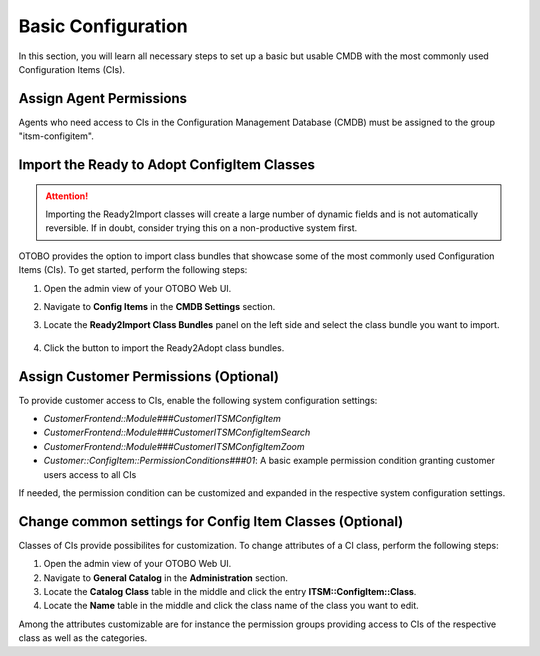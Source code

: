 Basic Configuration
===================
In this section, you will learn all necessary steps to set up a basic but usable CMDB with the most commonly used Configuration Items (CIs).

Assign Agent Permissions
------------------------
Agents who need access to CIs in the Configuration Management Database (CMDB) must be assigned to the group "itsm-configitem".

Import the Ready to Adopt ConfigItem Classes
--------------------------------------------

.. attention::

    Importing the Ready2Import classes will create a large number of dynamic fields and is not automatically reversible. If in doubt, consider trying this on a non-productive system first.

OTOBO provides the option to import class bundles that showcase some of the most commonly used Configuration Items (CIs).  
To get started, perform the following steps:

#. Open the admin view of your OTOBO Web UI.
#. Navigate to **Config Items** in the **CMDB Settings** section.
#. Locate the **Ready2Import Class Bundles** panel on the left side and select the class bundle you want to import.

   .. figure:: ../images/ready2import_class_bundles.png
      :scale: 65%
      :alt: Ready2Import Class Bundles panel

#. Click the button to import the Ready2Adopt class bundles.

Assign Customer Permissions (Optional)
--------------------------------------
To provide customer access to CIs, enable the following system configuration settings:

- *CustomerFrontend::Module###CustomerITSMConfigItem*
- *CustomerFrontend::Module###CustomerITSMConfigItemSearch*
- *CustomerFrontend::Module###CustomerITSMConfigItemZoom*
- *Customer::ConfigItem::PermissionConditions###01*: A basic example permission condition granting customer users access to all CIs

If needed, the permission condition can be customized and expanded in the respective system configuration settings.

Change common settings for Config Item Classes (Optional)
---------------------------------------------------------
Classes of CIs provide possibilites for customization. To change attributes of a CI class, perform the following steps:

#. Open the admin view of your OTOBO Web UI.
#. Navigate to **General Catalog** in the **Administration** section.
#. Locate the **Catalog Class** table in the middle and click the entry **ITSM::ConfigItem::Class**.
#. Locate the **Name** table in the middle and click the class name of the class you want to edit.

Among the attributes customizable are for instance the permission groups providing access to CIs of the respective class as well as the categories.
